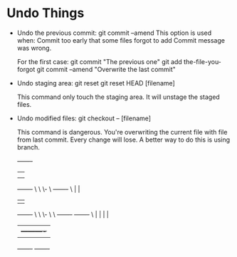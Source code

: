 * Undo Things
  # This is rebase start point
  + Undo the previous commit:
    git commit --amend
    This option is used when:
    Commit too early that some files forgot to add
    Commit message was wrong.
    
    For the first case:
    git commit "The previous one" 
    git add the-file-you-forgot
    git commit --amend "Overwrite the last commit"

  + Undo staging area: git reset
    git reset HEAD [filename]
    
    This command only touch the staging area. It will unstage the staged files.

  + Undo modified files:
    git checkout -- [filename]
    
    This command is dangerous. You're overwriting the current file with file from last
    commit. Every change will lose. A better way to do this is using branch.

 
           +-------+
           |       |
           |       |
           +-------+
                 \
                  \
                   \-
                     \  +-------+
                      \ |       |
                        |       |
                        +-------+
                             \
                              \
                               \-
                                 \
                                  \  +-------+          +-------+
                                   \ |       |          |       |
                                     |       +----------+       |
                                     +-------+          +-------+
